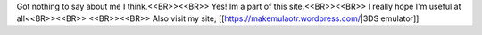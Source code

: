 Got nothing to say about me I think.<<BR>><<BR>>
Yes! Im a part of this site.<<BR>><<BR>>
I really hope I'm useful at all<<BR>><<BR>>
<<BR>><<BR>>
Also visit my site; [[https://makemulaotr.wordpress.com/|3DS emulator]]
